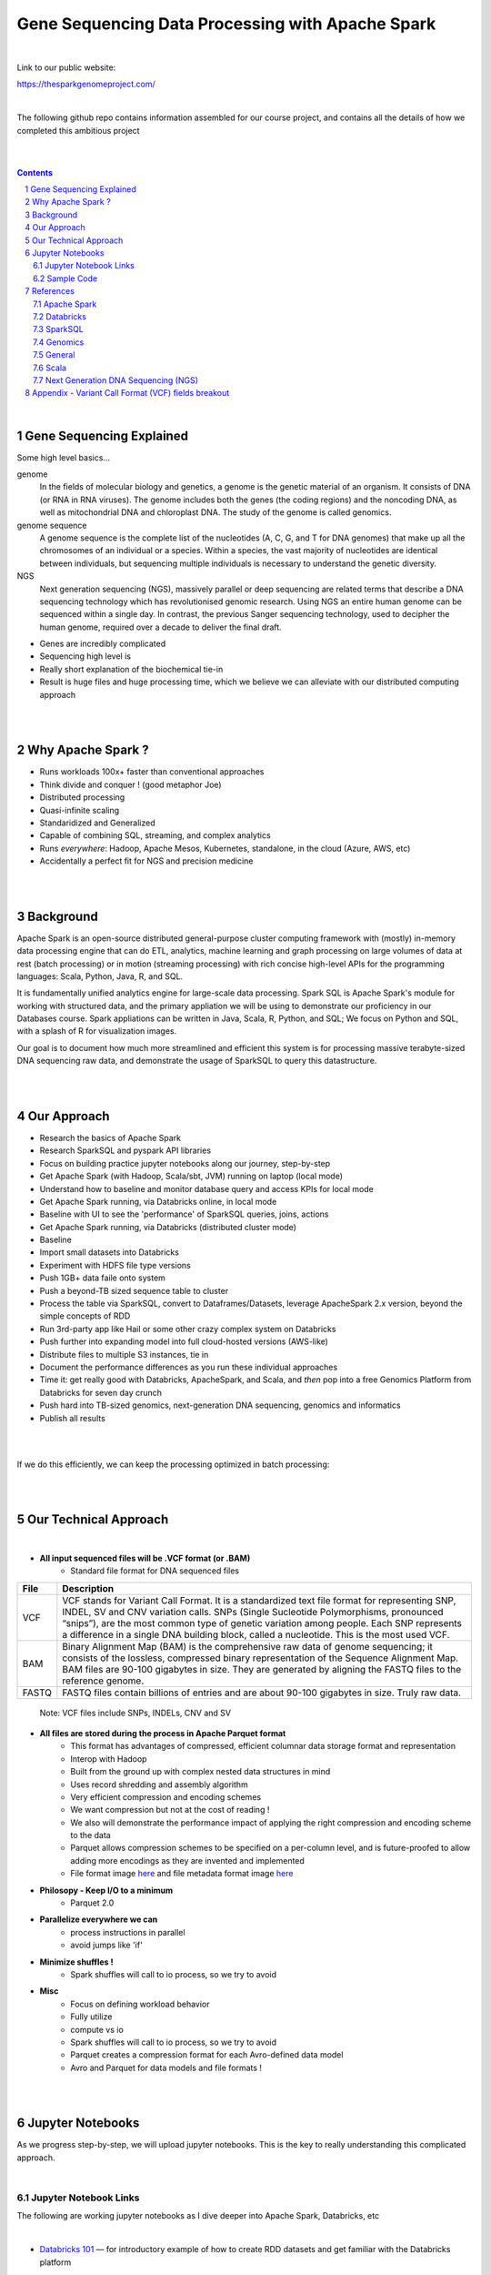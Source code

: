 
Gene Sequencing Data Processing with Apache Spark 
########################################



|



Link to our public website:   

https://thesparkgenomeproject.com/



|


The following github repo contains information assembled for our course project, and contains all the details of how we completed this ambitious project


|




.. class:: no-web


    .. image:: https://raw.githubusercontent.com/TomBresee/The_Spark_Genome_Project/master/ENTER/images/dna_rotating.gif
        :alt: HTTPie in action
        :width: 100%
        :align: center

.. class:: no-web no-pdf




|





.. contents::

.. section-numbering::


|




Gene Sequencing Explained
=========================

Some high level basics... 

genome
  In the fields of molecular biology and genetics, a genome is the genetic material of an organism. It consists of DNA (or RNA in RNA viruses). The genome includes both the genes (the coding regions) and the noncoding DNA, as well as mitochondrial DNA and chloroplast DNA. The study of the genome is called genomics.


genome sequence
  A genome sequence is the complete list of the nucleotides (A, C, G, and T for DNA genomes) that make up all the chromosomes of an individual or a species. Within a species, the vast majority of nucleotides are identical between individuals, but sequencing multiple individuals is necessary to understand the genetic diversity.

NGS
  Next generation sequencing (NGS), massively parallel or deep sequencing are related terms that describe a DNA sequencing technology which has revolutionised genomic research. Using NGS an entire human genome can be sequenced within a single day. In contrast, the previous Sanger sequencing technology, used to decipher the human genome, required over a decade to deliver the final draft.


* Genes are incredibly complicated
* Sequencing high level is 
* Really short explanation of the biochemical tie-in
* Result is huge files and huge processing time, which we believe we can alleviate with our distributed computing approach 





.. class:: no-web


    .. image:: https://raw.githubusercontent.com/TomBresee/The_Spark_Genome_Project/master/ENTER/images/tom2.gif
        :alt: HTTPie in action
        :width: 100%
        :scale: 20
        :align: right


.. class:: no-web no-pdf













|
|
Why Apache Spark ? 
=============

* Runs workloads 100x+ faster than conventional approaches
* Think divide and conquer !  (good metaphor Joe) 
* Distributed processing
* Quasi-infinite scaling
* Standaridized and Generalized
* Capable of combining SQL, streaming, and complex analytics
* Runs *everywhere*: Hadoop, Apache Mesos, Kubernetes, standalone, in the cloud (Azure, AWS, etc)
* Accidentally a perfect fit for NGS and precision medicine





.. image:: https://raw.githubusercontent.com/TomBresee/The_Spark_Genome_Project/master/ENTER/images/spark-runs-everywhere.png  
  :width: 200
  :alt: Alternative text















|
|
Background
==============

Apache Spark is an open-source distributed general-purpose cluster computing framework with (mostly) in-memory data processing engine that can do ETL, analytics, machine learning and graph processing on large volumes of data at rest (batch processing) or in motion (streaming processing) with rich concise high-level APIs for the programming languages: Scala, Python, Java, R, and SQL.


It is fundamentally unified analytics engine for large-scale data processing.  Spark SQL is Apache Spark's module for working with structured data, and the primary appliation we will be using to demonstrate our proficiency in our Databases course.  Spark appliations can be written in Java, Scala, R, Python, and SQL;  We focus on Python and SQL, with a splash of R for visualization images.  

Our goal is to document how much more streamlined and efficient this system is for processing massive terabyte-sized DNA sequencing raw data, and demonstrate the usage of SparkSQL to query this datastructure. 















|
|
Our Approach
=============

* Research the basics of Apache Spark  
* Research SparkSQL and pyspark API libraries  
* Focus on building practice jupyter notebooks along our journey, step-by-step
* Get Apache Spark (with Hadoop, Scala/sbt, JVM) running on laptop (local mode)
* Understand how to baseline and monitor database query and access KPIs for local mode
* Get Apache Spark running, via Databricks online, in local mode
* Baseline with UI to see the 'performance' of SparkSQL queries, joins, actions 
* Get Apache Spark running, via Databricks (distributed cluster mode)
* Baseline
* Import small datasets into Databricks
* Experiment with HDFS file type versions
* Push 1GB+ data faile onto system 
* Push a beyond-TB sized sequence table to cluster
* Process the table via SparkSQL, convert to Dataframes/Datasets, leverage ApacheSpark 2.x version, beyond the simple concepts of RDD
* Run 3rd-party app like Hail or some other crazy complex system on Databricks
* Push further into expanding model into full cloud-hosted versions (AWS-like)
* Distribute files to multiple S3 instances, tie in 
* Document the performance differences as you run these individual approaches
* Time it:  get really good with Databricks, ApacheSpark, and Scala, and *then* pop into a free Genomics Platform from Databricks for seven day crunch
* Push hard into TB-sized genomics, next-generation DNA sequencing, genomics and informatics
* Publish all results 


|


.. class:: no-web


    .. image:: https://raw.githubusercontent.com/TomBresee/The_Spark_Genome_Project/master/ENTER/images/spark-map-transformation-operation.gif 
        :alt: HTTPie in action
        :width: 100%
        :align: center


.. class:: no-web no-pdf



|


If we do this efficiently, we can keep the processing optimized in batch processing:

.. class:: no-web


    .. image:: .\ENTER\images\rainbow.png
        :alt: HTTPie in action
        :width: 100%
        :align: center


.. class:: no-web no-pdf












|
|
Our Technical Approach
==================

|

- **All input sequenced files will be .VCF format (or .BAM)**
   - Standard file format for DNA sequenced files


=====   ===========
File    Description
=====   ===========
VCF     VCF stands for Variant Call Format. It is a standardized text file format for representing SNP, INDEL, SV and CNV variation calls. SNPs (Single Sucleotide Polymorphisms, pronounced “snips”), are the most common type of genetic variation among people. Each SNP represents a difference in a single DNA building block, called a nucleotide. This is the most used VCF.

BAM     Binary Alignment Map (BAM) is the comprehensive raw data of genome sequencing; it consists of the lossless, compressed binary representation of the Sequence Alignment Map. BAM files are 90-100 gigabytes in size. They are generated by aligning the FASTQ files to the reference genome.

FASTQ   FASTQ files contain billions of entries and are about 90-100 gigabytes in size.  Truly raw data.           
=====   ===========  


 Note:  VCF files include SNPs, INDELs, CNV and SV


- **All files are stored during the process in Apache Parquet format**
   - This format has advantages of compressed, efficient columnar data storage format and representation
   - Interop with Hadoop
   - Built from the ground up with complex nested data structures in mind
   - Uses record shredding and assembly algorithm
   - Very efficient compression and encoding schemes
   - We want compression but not at the cost of reading ! 
   - We also will demonstrate the performance impact of applying the right compression and encoding scheme to the data
   - Parquet allows compression schemes to be specified on a per-column level, and is future-proofed to allow adding more encodings as they are invented and implemented
   - File format image `here <https://github.com/TomBresee/The_Spark_Genome_Project/raw/master/ENTER/images/FileFormat.gif>`_ and file metadata format image `here <https://github.com/TomBresee/The_Spark_Genome_Project/raw/master/ENTER/images/FileLayout.gif>`_  

- **Philosopy - Keep I/O to a minimum**
   -  Parquet 2.0   

- **Parallelize everywhere we can**
   -  process instructions in parallel
   -  avoid jumps like 'if'  

- **Minimize shuffles !**
   -  Spark shuffles will call to io process, so we try to avoid  

- **Misc**
   -  Focus on defining workload behavior
   -  Fully utilize 
   -  compute vs io
   -  Spark shuffles will call to io process, so we try to avoid  
   -  Parquet creates a compression format for each Avro-defined data model
   -  Avro and Parquet for data models and file formats ! 






|
|
Jupyter Notebooks 
==================

As we progress step-by-step, we will upload jupyter notebooks. This is the key to really understanding this complicated approach. 

|

Jupyter Notebook Links
------------------------

The following are working jupyter notebooks as I dive deeper into Apache Spark, Databricks, etc 

|




* `Databricks 101 <https://nbviewer.jupyter.org/github/TomBresee/The_Spark_Genome_Project/blob/master/ENTER/notebooks/001-pyspark.ipynb>`_
  — for introductory example of how to create RDD datasets and get familiar with the Databricks platform


|


* `SparkSQL Basics on Databricks CE <https://nbviewer.jupyter.org/github/TomBresee/The_Spark_Genome_Project/blob/master/ENTER/dbricks/Working%20with%20SQL%20at%20Scale%20-%20Spark%20SQL%20Tutorial.ipynb>`_
  — showings the basics of SparkSQL usage on the Databricks platform


|


* `SQL Notebook 1 on Databricks CE <https://rawcdn.githack.com/TomBresee/The_Spark_Genome_Project/bcccb13349bed18a85e685734e5bd3cac0bfb64f/ENTER/dbricks/beta - SQL - test.html>`_
  — for introductory example of how to use SQL notebook file directly on Databricks, NOT LINKED YET, TO BE FIXED...



* `SQL Notebook 2 on Databricks CE <https://rawcdn.githack.com/TomBresee/The_Spark_Genome_Project/1e07b240b348ad0925682ea422c3c94ecbd94b27/ENTER/dbricks/beta%20-%20SQL%20-%20Pop%20vs%20Price.html>`_
  — for introductory example of how to use SQL notebook file directly on Databricks


|



* `Apache Parquet file type usage on Databricks CE <https://nbviewer.jupyter.org/github/TomBresee/The_Spark_Genome_Project/blob/master/ENTER/dbricks/readingParquetFiles.ipynb>`_
  — for getting a feel for this type of file format


|




* `SparkSQL on Genomic Data <https://nbviewer.jupyter.org/github/TomBresee/The_Spark_Genome_Project/blob/master/ENTER/notebooks/successful_processing_vcf_genome_spark.ipynb>`_
  — successful implementation of reading and processing via SparkSQL a .vcf genomics data fie series (Anaconda Windows10 laptop)



|


* `Hail running on Apache Spark running on Ubuntu <https://nbviewer.jupyter.org/github/TomBresee/The_Spark_Genome_Project/blob/master/ENTER/working_notebooks/HAIL%20on%20Apache%20Spark.ipynb>`_
  — successful implementation of Hail 0.2 on Apache Spark (Ubuntu-based), working example (notebook kept in the 'working notebooks' sub-folder under /ENTER)



|
   
|




Think big picture.  We need to change our perception on what we consider a LOT of data...

.. class:: no-web


    .. image:: https://raw.githubusercontent.com/TomBresee/The_Spark_Genome_Project/master/ENTER/images/purple.jpg 
        :alt: HTTPie in action
        :width: 100%
        :align: center


.. class:: no-web no-pdf


|
|

Sample Code 
------------------------


.. code-block:: python

    import findspark
    findspark.init()
    import pyspark
    import random
    sc = pyspark.SparkContext()

    import hail as hl
    print(hl.cite_hail())

    # The advantage of using ‘object’ dtype is that strings can be of any length. 
    # Alternatively, you can use a fixed-length string dtype, e.g.:

    callset = allel.read_vcf('C:/SPARK/sample.vcf', types={'REF': 'S3'})
    callset['variants/REF']

    callset = allel.read_vcf('C:/SPARK/sample.vcf')
    callset['variants/REF']
    callset = allel.read_vcf('C:/SPARK/sample.vcf')
    callset['variants/ALT']

    callset = allel.read_vcf(vcf_path, fields=['numalt'], log=sys.stdout)

    allel.vcf_to_hdf5('C:/SPARK/sample.vcf', 'C:/SPARK/sample_hdf5.h5', fields='*', overwrite=True)

    spark.read.json("s3n://...").registerTempTable("json")
    results = spark.sql(
    """SELECT * 
     FROM people
     JOIN json ...""")


    

    



|
|


References
=========


|


Apache Spark
-------------


* `Apache Spark Website <https://spark.apache.org/>`_
  — the core website for Apache Spark 


* `Documentation <https://spark.apache.org/docs/latest/>`_
  — the main documentation link 


* `Spark SQL DataFrames and Datasets Guide <https://spark.apache.org/docs/latest/sql-programming-guide.html>`_
  — the detailed information about using SparkSQL



* `Spark Python API Docs  <https://spark.apache.org/docs/latest/api/python/index.html>`_
  — covers pyspark .methods and commands 



* `Cluster Mode Overview   <https://spark.apache.org/docs/latest/cluster-overview.html>`_
  — how Spark runs on clusters



* `Gitbook Internals of Apache Spark   <https://jaceklaskowski.gitbooks.io/mastering-apache-spark/>`_
  — really really good overview of how Apache Spark functions



* `Gitbook Internals of Apache Spark SQL  <https://jaceklaskowski.gitbooks.io/mastering-spark-sql/>`_
  — same author, but covering SparkSQL



* `Github Apache Spark  <https://github.com/apache/spark>`_
  — the main Github page for Apache Spark



* `Github Spark Examples  <https://github.com/apache/spark/tree/master/examples/src/main>`_
  — you can see specific python, scala, and r examples you can run 


* `Hadoop <https://hadoop.apache.org/>`_
  — Hadoop Standard Library



|




Databricks
-------------


* `Documentation <https://docs.databricks.com/>`_
  — the main documentation link for Databricks


* `User Guide <https://docs.databricks.com/user-guide/index.html>`_
  — the main user manual for Databricks


* `Dataframe Guide <https://docs.databricks.com/spark/latest/dataframes-datasets/index.html>`_
  — covers dataframes, used extensively with genomics and sparksql 


* `Delta Lake  <https://delta.io/>`_
  — delta like is an open-source storage layer that brings ACID transactions to Apache Spark workloads
  

* `Github Delta Lake  <https://github.com/delta-io/delta>`_
  — github location


* `Connecting BI Tools  <https://docs.databricks.com/user-guide/bi/jdbc-odbc-bi.html>`_
  — JDBC/ODBC driver and connectivity 

* `Connecting MySQL Workbench <https://docs.databricks.com/user-guide/bi/workbenchj.html>`_
  — Connecting org.apache.hive.jdbc.HiveDriver driver definition  



|





SparkSQL
-------------


* `Gitbook  mastering sparksql <https://jaceklaskowski.gitbooks.io/mastering-spark-sql/content/spark-sql.html>`_
  — great gitbook, very detailed



|




Genomics
-------------


* `Hail Scala Genomics ETL Tutorial <https://lamastex.github.io/scalable-data-science/sds/2/2/db/999_05_StudentProject_HailScalaGenomicsETLTutorial.html>`_
  — Written by Dmytro Kryvokhyzha, excellent overview of using Databricks in Scala with Hail

 
* `Variant Spark Example <https://docs.databricks.com/_static/notebooks/variant-spark-hipster-index.html>`_
  — Demo custom machine learning library for real-time genomic data analysis with synthentic 'HipsterIndex' in Scala (VariantSpark_HipsterIndex_Spark2.2)



|



General
--------


* `Databricks Community Edition Login <https://community.cloud.databricks.com/login.html;jsessionid=auth-auth-ce-7cfd54686d-vz28zhud1bk06082eui1au33svckk.auth-auth-ce-7cfd54686d-vz28z>`_
  — where you can log in and use SparkSQL and other Databricks APIs



|




Scala
--------


* `Scala <https://www.scala-lang.org/>`_
  — the main website for Scala.  There is no getting around it.  You want to push the envelope, you must learn Scala...


* `Scala examples  <http://blog.madhukaraphatak.com/introduction-to-spark-two-part-2/>`_
  — scala examples




|





Next Generation DNA Sequencing (NGS)
---------------------------------------


* `Genetics Home Reference  <https://ghr.nlm.nih.gov/>`_
  — an introduction Genetics

* `What is DNA <https://ghr.nlm.nih.gov/primer/basics/dna>`_
  — DNA breakdown

* `VCF  <https://faculty.washington.edu/browning/intro-to-vcf.html#example>`_
  — an introduction to the genomic Variant Call Format file type 

* `VCF Specification  <https://samtools.github.io/hts-specs/VCFv4.3.pdf>`_
  — the variant call format specification, its written like a clean engineering breakout doc, its only 36 pages dude, just read it 

* `Genetic Data VCF BAM FASTQ  <https://us.dantelabs.com/blogs/news/genetic-data-fastq-bam-and-vcf>`_
  — The big picture view of the file format options and their place in sequencing

* `Hail <https://hail.is/>`_
  — this is where it starts getting very complicated

* `Big Data Genomics <http://bdgenomics.org/>`_
  — Variant Calling with Cannoli, ADAM, Avocado, and DECA

* `Genomics in the Cloud <https://aws.amazon.com/health/genomics/>`_
  — Amazon information about how to simplify and securely scale genomic analysis with AWS platform 

* `Workflows  <https://docs.opendata.aws/genomics-workflows/>`_
  — Genomics workflows on AWS

* `Igenomix  <https://aws.amazon.com/solutions/case-studies/igenomix/>`_
  — AWS-based case study of Igenomix and NGS

* `Data Slicer  <http://grch37.ensembl.org/Homo_sapiens/Tools/DataSlicer?db=core>`_
  — subset of extremely large datasets VCF BAM etc

* `Databricks Pipeline  <https://databricks.com/blog/2018/09/10/building-the-fastest-dnaseq-pipeline-at-scale.html>`_
  — Building the Fastest DNASeq Pipeline at Scale

* `Databricks Unified Analytics Platform for Genomics <https://github.com/TomBresee/The_Spark_Genome_Project/raw/master/ENTER/txt_based_info/Unified_Analytics_Platform_for_Genomics_Databricks.pdf>`_
  — Blueprint data for new Databricks Genomics platform 

* `Google Genomics Home <https://cloud.google.com/genomics/#>`_
  — Main page overview of Google Genomics program for processing petabytes of genomic data

* `Google Whitepaper <https://github.com/TomBresee/The_Spark_Genome_Project/raw/master/ENTER/txt_based_info/google-genomics-whitepaper.pdf>`_
  — Using Google Genomics API to query massive bioinformational datasets

* `Spark Accelerated Genomics Processing <https://github.com/TomBresee/The_Spark_Genome_Project/raw/master/ENTER/txt_based_info/summit-talk_2019.pdf>`_
  — Spark Summit Slides about next generation sequencing and Spark



|




* `pyspark transformations <https://nbviewer.jupyter.org/github/jkthompson/pyspark-pictures/blob/master/pyspark-pictures.ipynb>`_
  — really good overviews of the transformations possible 





* `json lines (not json) <http://jsonlines.org/>`_
  —  this page describes the JSON Lines text format, also called newline-delimited JSON. JSON Lines is a convenient format for storing structured data that may be processed one record at a time. It works well with unix-style text processing tools and shell pipelines. It's a great format for log files. It's also a flexible format for passing messages between cooperating processes. SSON Lines handles tabular data cleanly and without ambiguity. Stream compressors like gzip or bzip2 are recommended for saving space, resulting in .jsonl.gz or .jsonl.bz2 files...

  

|
|


Appendix - Variant Call Format (VCF) fields breakout
=========



.. class:: no-web


    .. image:: https://raw.githubusercontent.com/TomBresee/The_Spark_Genome_Project/master/ENTER/images/screengrab.png
        :alt: HTTPie in action
        :width: 100%
        :align: center

.. class:: no-web no-pdf



|
|
|
|



